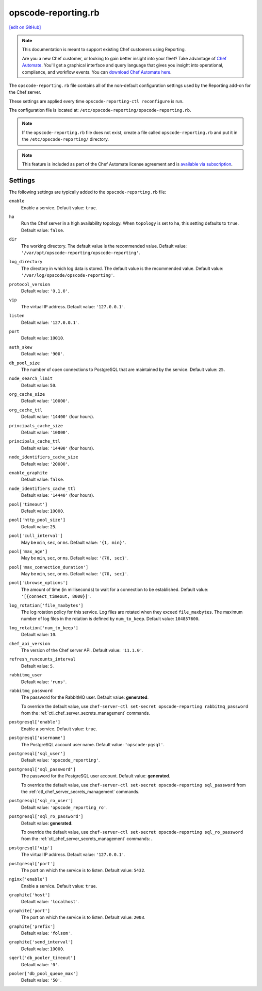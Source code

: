 =====================================================
opscode-reporting.rb
=====================================================
`[edit on GitHub] <https://github.com/chef/chef-web-docs/blob/master/chef_master/source/config_rb_reporting.rst>`__

.. tag reporting_legacy

.. note:: This documentation is meant to support existing Chef customers using Reporting.

          Are you a new Chef customer, or looking to gain better insight into your fleet? Take advantage of `Chef Automate </chef_automate.html>`__. You'll get a graphical interface and query language that gives you insight into operational, compliance, and workflow events. You can `download Chef Automate here <https://downloads.chef.io/automate>`__.

.. end_tag

The ``opscode-reporting.rb`` file contains all of the non-default configuration settings used by the Reporting add-on for the Chef server.

These settings are applied every time ``opscode-reporting-ctl reconfigure`` is run.

The configuration file is located at: ``/etc/opscode-reporting/opscode-reporting.rb``.

.. note:: If the ``opscode-reporting.rb`` file does not exist, create a file called ``opscode-reporting.rb`` and put it in the ``/etc/opscode-reporting/`` directory.

.. note:: .. tag chef_subscriptions

          This feature is included as part of the Chef Automate license agreement and is `available via subscription <https://www.chef.io/pricing/>`_.

          .. end_tag

Settings
==========================================================================

The following settings are typically added to the ``opscode-reporting.rb`` file:

``enable``
   Enable a service. Default value: ``true``.

``ha``
   Run the Chef server in a high availability topology. When ``topology`` is set to ``ha``, this setting defaults to ``true``. Default value: ``false``.

``dir``
   The working directory. The default value is the recommended value. Default value: ``'/var/opt/opscode-reporting/opscode-reporting'``.

``log_directory``
   The directory in which log data is stored. The default value is the recommended value. Default value: ``'/var/log/opscode/opscode-reporting'``.

``protocol_version``
   Default value: ``'0.1.0'``.

``vip``
   The virtual IP address. Default value: ``'127.0.0.1'``.

``listen``
   Default value: ``'127.0.0.1'``.

``port``
   Default value: ``10010``.

``auth_skew``
   Default value: ``'900'``.

``db_pool_size``
   The number of open connections to PostgreSQL that are maintained by the service. Default value: ``25``.

``node_search_limit``
   Default value: ``50``.

``org_cache_size``
   Default value: ``'10000'``.

``org_cache_ttl``
   Default value: ``'14400'`` (four hours).

``principals_cache_size``
   Default value: ``'10000'``.

``principals_cache_ttl``
   Default value: ``'14400'`` (four hours).

``node_identifiers_cache_size``
   Default value: ``'20000'``.

``enable_graphite``
   Default value: ``false``.

``node_identifiers_cache_ttl``
   Default value: ``'14440'`` (four hours).

``pool['timeout']``
   Default value: ``10000``.

``pool['http_pool_size']``
   Default value: ``25``.

``pool['cull_interval']``
   May be ``min``, ``sec``, or ``ms``. Default value: ``'{1, min}'``.

``pool['max_age']``
   May be ``min``, ``sec``, or ``ms``. Default value: ``'{70, sec}'``.

``pool['max_connection_duration']``
   May be ``min``, ``sec``, or ``ms``. Default value: ``'{70, sec}'``.

``pool['ibrowse_options']``
   The amount of time (in milliseconds) to wait for a connection to be established. Default value: ``'[{connect_timeout, 8000}]'``.

``log_rotation['file_maxbytes']``
   The log rotation policy for this service. Log files are rotated when they exceed ``file_maxbytes``. The maximum number of log files in the rotation is defined by ``num_to_keep``. Default value: ``104857600``.

``log_rotation['num_to_keep']``
   Default value: ``10``.

``chef_api_version``
   The version of the Chef server API. Default value: ``'11.1.0'``.

``refresh_runcounts_interval``
   Default value: ``5``.

``rabbitmq_user``
   Default value: ``'runs'``.

``rabbitmq_password``
   The password for the RabbitMQ user. Default value: **generated**.

   To override the default value, use ``chef-server-ctl set-secret opscode-reporting rabbitmq_password`` from the :ref:`ctl_chef_server_secrets_management` commands.

``postgresql['enable']``
   Enable a service. Default value: ``true``.

``postgresql['username']``
   The PostgreSQL account user name. Default value: ``'opscode-pgsql'``.

``postgresql['sql_user']``
   Default value: ``'opscode_reporting'``.

``postgresql['sql_password']``
   The password for the PostgreSQL user account. Default value: **generated**.

   To override the default value, use ``chef-server-ctl set-secret opscode-reporting sql_password`` from the :ref:`ctl_chef_server_secrets_management` commands.

``postgresql['sql_ro_user']``
   Default value: ``'opscode_reporting_ro'``.

``postgresql['sql_ro_password']``
   Default value: **generated**.

   To override the default value, use ``chef-server-ctl set-secret opscode-reporting sql_ro_password`` from the :ref:`ctl_chef_server_secrets_management` commands: .

``postgresql['vip']``
   The virtual IP address. Default value: ``'127.0.0.1'``.

``postgresql['port']``
   The port on which the service is to listen. Default value: ``5432``.

``nginx['enable']``
   Enable a service. Default value: ``true``.

``graphite['host']``
   Default value: ``'localhost'``.

``graphite['port']``
   The port on which the service is to listen. Default value: ``2003``.

``graphite['prefix']``
   Default value: ``'folsom'``.

``graphite['send_interval']``
   Default value: ``10000``.

``sqerl['db_pooler_timeout']``
   Default value: ``'0'``.

``pooler['db_pool_queue_max']``
   Default value: ``'50'``.
